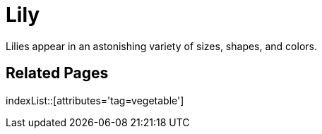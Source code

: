 = Lily
:tag: vegetable

Lilies appear in an astonishing variety of sizes, shapes, and colors.

== Related Pages

indexList::[attributes='tag=vegetable']
